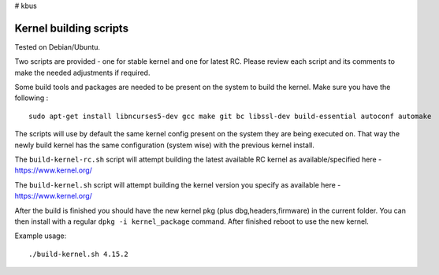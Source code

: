 # kbus

Kernel building scripts
-----------------------

Tested on Debian/Ubuntu.  

Two scripts are provided  - one for stable kernel and one for latest RC.
Please review each script and its comments to make the needed adjustments if required.

Some build tools and packages are needed to be present on the system to build the kernel. Make sure you have the following :
:: 

 sudo apt-get install libncurses5-dev gcc make git bc libssl-dev build-essential autoconf automake

The scripts will use by default the same kernel config present on the system they are being executed on.  
That way the newly build kernel has the same configuration (system wise) with the previous kernel install.

The ``build-kernel-rc.sh`` script will attempt building the latest available RC kernel as available/specified here - https://www.kernel.org/  

The ``build-kernel.sh`` script will attempt building the kernel version you specify as available here - https://www.kernel.org/

After the build is finished you should have the new kernel pkg (plus dbg,headers,firmware) in the  current folder.
You can then install with a regular ``dpkg -i kernel_package`` command. After finished reboot to use the new kernel.


Example usage: ::

 ./build-kernel.sh 4.15.2
